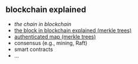 ** blockchain explained

- [[a001-the-chain-in-blockchain][the chain in blockchain]]
- [[https://github.com/haroldcarr/blockchain-explained/tree/master/a002-the-block-in-blockchain-merkle-tree][the block in blockchain explained (merkle trees)]]
- [[https://github.com/haroldcarr/blockchain-explained/tree/master/a003-authenticated-map-merkle-trees][authenticated map (merkle trees)]]
- consensus (e.g., mining, Raft)
- smart contracts
- ...



